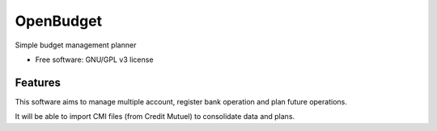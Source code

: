 ==========
OpenBudget
==========

.. image:: https://img.shields.io/pypi/v/openbudget.svg
    :target: https://pypi.python.org/pypi/openbudget

.. image::  https://olivaa.pages.yapbreak.fr/openbudget/sphinx.svg
    :target: https://olivaa.pages.yapbreak.fr/openbudget/docs

.. image:: https://olivaa.pages.yapbreak.fr/openbudget/pylint.svg
    :target: https://olivaa.pages.yapbreak.fr/openbudget/pylint.html

.. image:: https://olivaa.pages.yapbreak.fr/openbudget/pep8.svg
    :target: https://olivaa.pages.yapbreak.fr/openbudget/pep8

.. image:: https://gitlab.yapbreak.fr/olivaa/openbudget/badges/master/coverage.svg
    :target: https://olivaa.pages.yapbreak.fr/openbudget/coverage


Simple budget management planner


* Free software: GNU/GPL v3 license

.. image:: https://www.gnu.org/graphics/gplv3-with-text-136x68.png
    :target: https://www.gnu.org/licenses/gpl.html
    :align: center

Features
--------

This software aims to manage multiple account, register bank operation and plan
future operations.

It will be able to import CMI files (from Credit Mutuel) to consolidate data
and plans.
